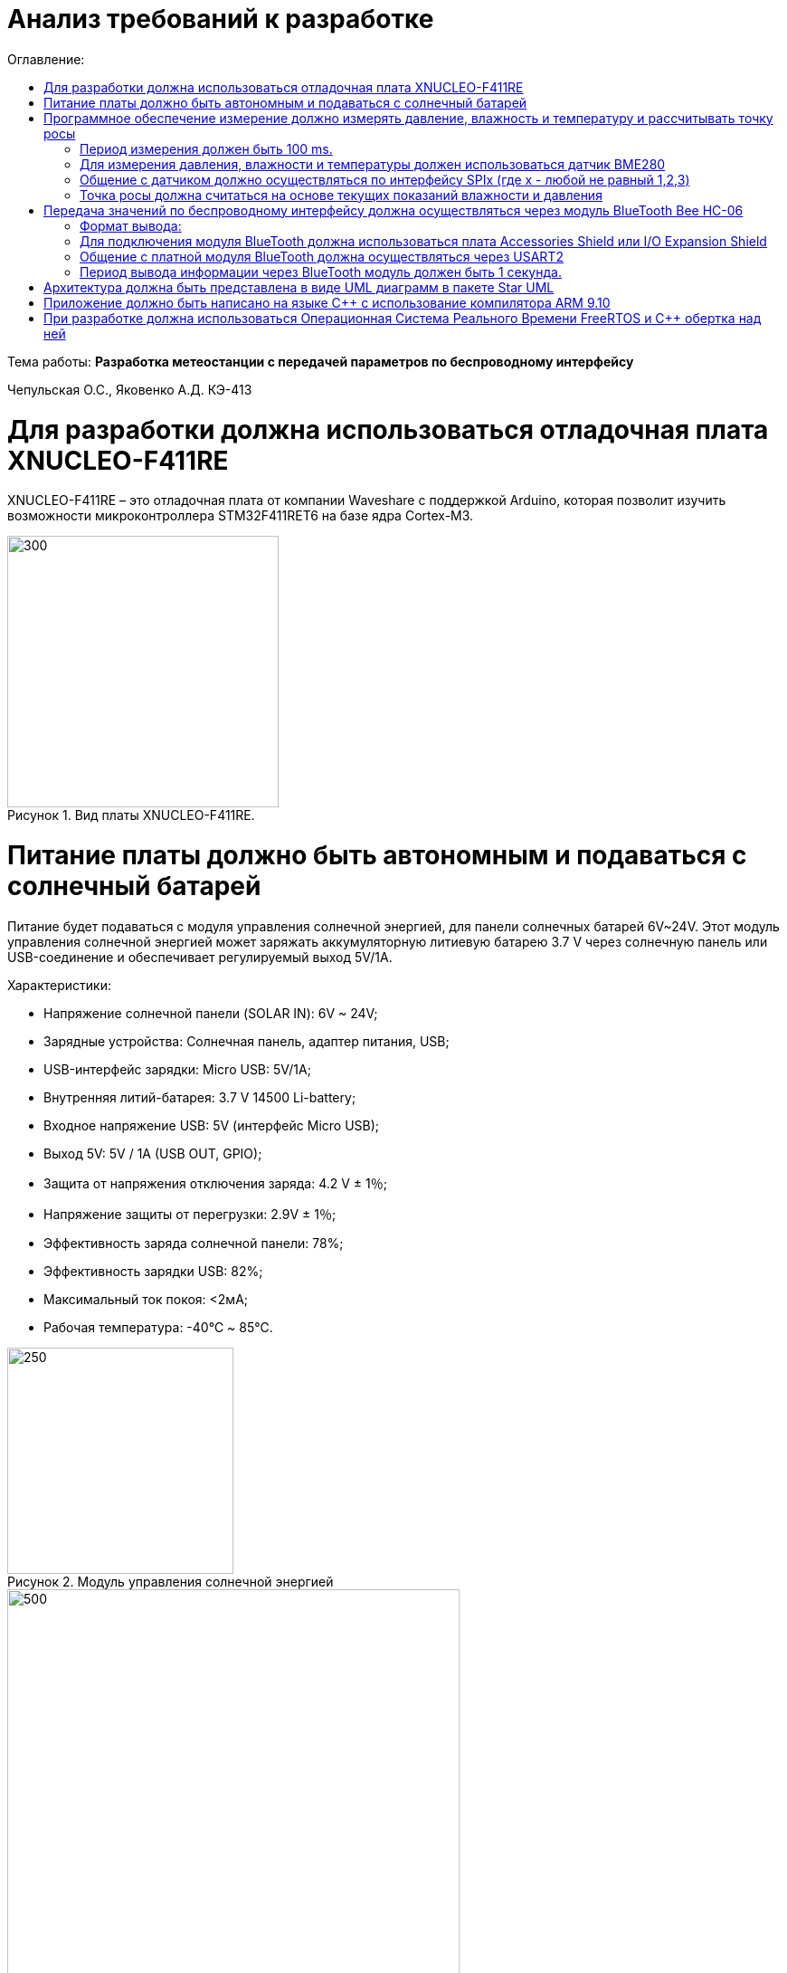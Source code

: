 :figure-caption: Рисунок
:table-caption: Таблица
= Анализ требований к разработке
:toc:
:toc-title: Оглавление:

Тема работы: *Разработка метеостанции с передачей параметров по беспроводному интерфейсу*

Чепульская О.С., Яковенко А.Д. КЭ-413 +


= Для разработки должна использоваться отладочная плата XNUCLEO-F411RE

XNUCLEO-F411RE – это отладочная плата от компании Waveshare с поддержкой Arduino, которая позволит изучить возможности микроконтроллера STM32F411RET6 на базе ядра Cortex-M3.

.Вид платы XNUCLEO-F411RE.
image::kr1.png[300, 300]


= Питание платы должно быть автономным и подаваться с солнечный батарей

Питание будет подаваться с модуля управления солнечной энергией, для панели солнечных батарей 6V~24V. 
Этот модуль управления солнечной энергией может заряжать аккумуляторную литиевую батарею 3.7 V через солнечную панель или USB-соединение и обеспечивает регулируемый выход 5V/1A.

Характеристики:

* Напряжение солнечной панели (SOLAR IN): 6V ~ 24V;
* Зарядные устройства: Солнечная панель, адаптер питания, USB;
* USB-интерфейс зарядки: Micro USB: 5V/1A;
* Внутренняя литий-батарея: 3.7 V 14500 Li-battery;
* Входное напряжение USB: 5V (интерфейс Micro USB);
* Выход 5V: 5V / 1A (USB OUT, GPIO);
* Защита от напряжения отключения заряда: 4.2 V ± 1％;
* Напряжение защиты от перегрузки: 2.9V ± 1％;
* Эффективность заряда солнечной панели: 78%;
* Эффективность зарядки USB: 82%;
* Максимальный ток покоя: <2мА;
* Рабочая температура: -40℃ ~ 85℃.

.Модуль управления солнечной энергией
image::kr2.png[250, 250]

.Способ подключения солнечной батареи
image::kr3.png[500, 500]

= Программное обеспечение измерение должно измерять давление, влажность и температуру и рассчитывать точку росы

=== Период измерения должен быть 100 ms.

=== Для измерения давления, влажности и температуры должен использоваться датчик BME280

BME280 – высокоточный метеодатчик, измеряющий такие параметры микроклимата как температура, влажность и атмосферное давление. +
В зависимости от модуля может подключаться к I2C и SPI шинами микроконтроллера и работать от 3-5V, если на плате есть стабилизатор, или 3V, если его нет. +
Данный модуль работает по двухпроводному интерфейсу I2C, адрес по умолчанию 0x76, но есть возможность изменить на адрес 0x77. Модуль подключается на шину I2C и питание, как и любой другой модуль такого типа. +

Библиотеки:

* Adafruit BME280 (для работы также нужна Adafruit Sensor) – самая известная библиотека для работы с BME280. Часть настроек доступна только при ручном редактировании библиотеки.
* GyverBME280 –Также поддерживает датчики BMP280

Благодаря сверхмалому форм-фактору, низкому энергопотреблению, высокой точности и стабильности датчик окружающей среды BME280 подходит для таких применений, как мониторинг окружающей среды, прогноз погоды.

Интерфейс SPI:

|===
|Function pin | STM32 interface | Describe

| VCC		
| 3.3V /5V
| Входная мощность 3.3V

| GND		
| GND
| Земля

| MOSI
| PA7		
| SPI data input

| SCK
| PA5		
| SPI clock input


| MISO
| PA6		
| SPI data output

| CS	
| PB6
| Выбор чипа SPI, активный при низком напряжении

|===

=== Общение с датчиком должно осуществляться по интерфейсу SPIx (где х - любой не равный 1,2,3)

SPIx-это библиотека тестирования пользовательского интерфейса, которая позволяет управлять пользовательским интерфейсом вашего приложения Qt/QML либо с помощью кода c++, либо через интерфейс RPC.
SPI (Последовательный периферийный интерфейс) – это синхронный протокол передачи данных для сопряжения ведущего устройства (Master) с периферийными устройствами (Slave). Ведущим устройством часто является микроконтроллер.
Функции:
•	Отправка событий мыши (щелчок, перемещение, перетаскивание)
•	Удаление данных mime из внешних приложений
•	Введите текст
•	Проверьте наличие и видимость элементов
•	Получить значения свойств элементов (текст, позиция, цвет, ...)
•	Сделайте и сохраните снимок экрана
•	Выйти из приложения
Вы можете использовать Spix для непосредственного создания событий Qt из C++ в качестве модульного теста. Поскольку события Qt генерируются непосредственно внутри приложения и не поступают из системы, курсор мыши фактически не будет двигаться, а взаимодействие с другими приложениями ограничено. 
Существует четыре режима передачи данных (SPI_MODE0, SPI_MODE1, SPI_MODE2, SPI_MODE3), обусловленные сочетанием полярности тактовых импульсов (работаем по уровню HIGH или LOW), Clock Polarity, CPOL, и фазой тактовых импульсов (синхронизация по переднему или заднему фронту тактового импульса), Clock Phase, CPHA.

=== Точка росы должна считаться на основе текущих показаний влажности и давления

Точка росы под давлением [°Cтрд] - это температура, до которой сжатый воздух может быть охлажден без образования конденсата. Точка росы зависит от давления процесса. Когда давление падает, точка росы также снижается.
Говоря о системах под давлением, мы имеем в виду точку росы под давлением, но не атмосферную точку росы. 

= Передача значений по беспроводному интерфейсу должна осуществляться через модуль BlueTooth Bee HC-06

Беспроводной модуль для приема/передачи данных в Arduino проектах по протоколу Bluetooth.
Особенности:
- Поддерживает работу с любым USB Bluetooth адаптером;
- Скорость передачи данных: 9600 бит/сек;
- Встроенная антенна;
- Радиус действия до 10 метров.
- Питание 3,3В – 6 В;
- Скорость передачи данных 1200–1382400 бод;
- Рабочие частоты 2,40 ГГц – 2,48ГГц;
Модуль имеет следующие контакты:
•	VCC , GND – плюс и минус питания;
•	RX и TX – приемник и передатчик;
•	MCU-INT – выводит статус;
•	Clear (Reset) – сбрасывание и перезагрузка модуля. Последние два вывода обычно не задействованы в работе, поэтому сейчас производятся модули без этих контактов.
Модуль HC-06 используется только в режиме slave, то есть он не может самостоятельно подключаться к другим устройствам Bluetooth. Все настройки для подключения «пароль, скорость передачи данных» можно изменить при помощи АТ-команд.

=== Формат вывода:

"Давление: " XXX.XX [мм рт.ст.]
"Влажность: " XXX.XX [%]
"Температура: " XXX.XX [℃]
"Точка росы": " XXX.XX C"

=== Для подключения модуля BlueTooth должна использоваться плата Accessories Shield или I/O Expansion Shield

Accessory Shield - это плата расширения совместимая с популярными платформами для разработки электронных приложений, такими как Arduino UNO, Arduino Leonardo, NUCLEO, XNUCLEO и совместимыми.
Особенности:
- Разъем расширения для подключения плат Arduino;
- Разъем XBee для подключения беспроводных модулей;
- Индикатор состояния XBee;
- Индикатор питания;
- Кнопка сброса модулей XBee и Arduino;
IO Expansion Shield - это Arduino плата расширения для удобного подключения сенсоров и беспроводных модулей серии BEE.
Особенности:
- Интерфейс для подключения сенсоров 3-пин и 4-пин;
- Разъем XBee;
- Разъем для модуля WIFI-LPT100.
Установленные компоненты/интерфейсы на плате:
- Разъем для подключения модулей XBee;
- IIC интерфейс;
- SPI интерфейс;
- Сенсор интерфейс 3-пин (VCC, GND, digital pin);
- Разъем для подключения модуля WIFI-LPT100;
- Сенсор интерфейс 4-пин (VCC, GND, analog pin, digital pin);
- Джампер конфигурации VCC: 3.3В или 5В;
- Джампер выбора отладка/коммуникация;
- Индикаторы состояния XBee и WIFI-LPT100;
- Кнопки WIFI-LPT100 RELOAD, XBee и WIFI-LPT100 RESET, XBee EASYLINK.

=== Общение с платной модуля BlueTooth должна осуществляться через USART2

Режим встроенного загрузчика используется для программирования флэш-памяти с использованием интерфейса: USART2 (PD5/PD6)
В модуле USART можно настраивать следующие параметры:
•	Скорость обмена до 4 мбит/c
•	Контроль четности
•	1 или 2 стоповых битов
•	8 или 9 бит данных
•	Запросы на детектирование ошибок приемо-передачи
•	Прерывания по приему, передачи, ошибкам передачи
Для настройки и работы модуля UART нужны всего несколько регистров 
•	USART_CR1/CR2/CR3 - регистр настройки 1
•	USART_DR - регистр принятого символа (регистр данных)
•	USART_BRR – регистр настройки скорости передачи
•	USART_SR - регистр состояния

=== Период вывода информации через BlueTooth модуль должен быть 1 секунда.

= Архитектура должна быть представлена в виде UML диаграмм в пакете Star UML

= Приложение должно быть написано на языке С++ с использование компилятора ARM 9.10

Ядро ARM имеет 4 Гбайт последовательной памяти с адресов 0x00000000 до 0xFFFFFFFF. Различные типы памяти могут быть расположены по эти адресам. Обычно микроконтроллер имеет постоянную память, из которой можно только читать (ПЗУ) и оперативную память, из которой можно читать и в которую можно писать (ОЗУ). Также часть адресов этой памяти отведены под регистры управления и регистры периферии.
Микроконтроллер на ядре Cortex M4 выполнен по Гарвардской архитектуре, память здесь разделена на три типа:
•	ПЗУ (FLASH память в которой храниться программа)
•	ОЗУ память для хранения временных данных (туда же можно по необходимости переместить программу и выполнить её из ОЗУ), память в которой находятся регистры отвечающие за настройку и работу с периферией и
•	Память для хранения постоянных данных ЕЕPROM.
Каждый регистр в архитектуре ARM представляет собой ресурс памяти и имеет длину в 32 бита, где каждый бит можно представить в виде выключателя с помощью которого осуществляется управление тем или иным параметром микроконтроллера

Семейство ARM9 core состоит из ARM9TDMI, ARM940T, ARM9E-S, ARM966E-S, ARM920T, ARM922T, ARM946E-S, ARM9EJ-S, ARM926EJ-S, ARM968E-S, ARM996HS.
Версия 9.10 полного набора инструментов разработки IAR Embedded Workbench for Arm добавляет поддержку 64-битных ядер Arm, включая Arm Cortex-A35, Cortex-A53, Cortex-A55, Cortex-A57 и Cortex-A72.

= При разработке должна использоваться Операционная Система Реального Времени FreeRTOS и С++ обертка над ней

FreeRTOS – бесплатная многозадачная операционная система реального времени (ОСРВ) для встраиваемых систем. Портирована на 35 микропроцессорных архитектур.
Планировщик системы очень маленький и простой, однако можно задать различные приоритеты процессов, вытесняющую и не вытесняющую многозадачность. Ядро системы умещается в 3 -4 файлах.
FreeRTOS межзадачная коммуникация (упорядоченная передача информации от одной задачи другой задаче)
•	События (Как только событие произошло - задача ожидающая это событие переходи в состояние ГОТОВНОСТИ и планировщик в зависимости от приоритета запускает её на исполнение)
•	Очереди
•	Нотификация задачи
Так как мы будем работать именно с FreeRTOS, то надо подключить бибилиотеку: #include "rtos.hpp"

